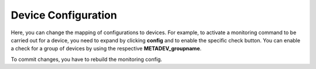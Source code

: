 Device Configuration
=======================

Here, you can change the mapping of configurations to devices. For example, to activate a monitoring command to be carried out for a device, you need to expand by clicking **config** and to enable the specific check button. You can enable a check for a group of devices by using the respective **METADEV_groupname**. 

To commit changes, you have to rebuild the monitoring config.
 

.. raw:: html

  <a href="/cluster/device/device_tree" target="_parent">Device Tree</a>
  
  